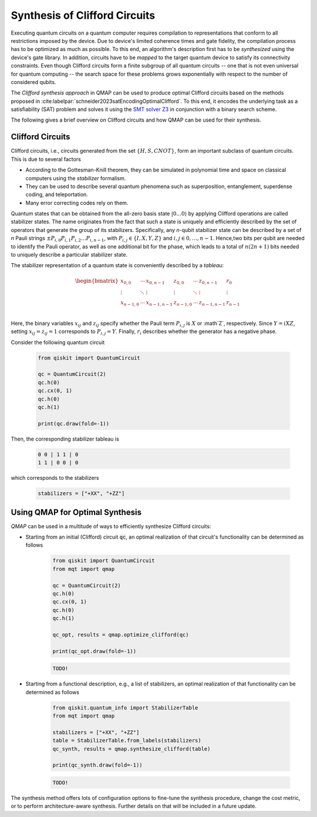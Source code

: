 Synthesis of Clifford Circuits
================================

Executing quantum circuits on a quantum computer requires compilation to representations that conform to all restrictions imposed by the device.
Due to device's limited coherence times and gate fidelity, the compilation process has to be optimized as much as possible.
To this end, an algorithm's description first has to be *synthesized* using the device's gate library.
In addition, circuits have to be *mapped* to the target quantum device to satisfy its connectivity constraints.
Even though Clifford circuits form a finite subgroup of all quantum circuits -- one that is not even universal for quantum computing -- the search space for these problems grows exponentially with respect to the number of considered qubits.

The *Clifford synthesis approach* in QMAP can be used to produce optimal Clifford circuits based on the methods proposed in :cite:labelpar:`schneider2023satEncodingOptimalClifford`.
To this end, it encodes the underlying task as a satisfiability (SAT) problem and solves it using the `SMT solver Z3 <https://github.com/Z3Prover/z3>`_ in conjunction with a binary search scheme.

The following gives a brief overview on Clifford circuits and how QMAP can be used for their synthesis.

Clifford Circuits
#################

Clifford circuits, i.e., circuits generated from the set :math:`\{H, S, \mathit{CNOT}\}`, form an important subclass of quantum circuits.
This is due to several factors

- According to the Gottesman-Knill theorem, they can be simulated in polynomial time and space on classical computers using the *stabilizer* formalism.
- They can be used to describe several quantum phenomena such as superposition, entanglement, superdense coding, and teleportation.
- Many error correcting codes rely on them.

Quantum states that can be obtained from the all-zero basis state :math:`|0\dots 0\rangle` by applying Clifford operations are called stabilizer states.
The name originates from the fact that such a state is uniquely and efficiently described by the set of operators that generate the group of its stabilizers.
Specifically, any *n*-qubit stabilizer state can be described by a set of *n* Pauli strings :math:`\pm P_{i,0}P_{i,1}P_{i,2}\dots P_{i,n-1}`, with :math:`P_{i,j}\in\{I, X, Y, Z\}` and :math:`i, j\in 0,\dots, n-1`.
Hence,two bits per qubit are needed to identify the Pauli operator, as well as one additional bit for the phase, which leads to a total of :math:`n(2n+1)` bits needed to uniquely describe a particular stabilizer state.

The stabilizer representation of a quantum state is conveniently described by a *tableau*:

.. math::

    \begin{bmatrix}
        x_{0,0}   & \cdots & x_{0,n-1}   & z_{0,0}    & \cdots & z_{0,n-1}   & r_0    \\
        \vdots    & \ddots &  \vdots         & \vdots     & \ddots &    \vdots         & \vdots \\
        x_{n-1,0} & \cdots & x_{n-1,n-1} & z_{n-1,0} & \cdots & z_{n-1,n-1} & r_{n-1}  \\
    \end{bmatrix}

Here, the binary variables :math:`x_{ij}` and :math:`z_{ij}` specify whether the Pauli term :math:`P_{i,j}` is :math:`X` or :math`Z`, respectively.
Since :math:`Y = iXZ`, setting :math:`x_{ij} = z_{ij} = 1` corresponds to :math:`P_{i,j}=Y`.
Finally, :math:`r_i` describes whether the generator has a negative phase.

Consider the following quantum circuit

    .. code-block:: python3

        from qiskit import QuantumCircuit

        qc = QuantumCircuit(2)
        qc.h(0)
        qc.cx(0, 1)
        qc.h(0)
        qc.h(1)

        print(qc.draw(fold=-1))

Then, the corresponding stabilizer tableau is

    .. code-block:: console

        0 0 | 1 1 | 0
        1 1 | 0 0 | 0

which corresponds to the stabilizers

    .. code-block:: python3

        stabilizers = ["+XX", "+ZZ"]

Using QMAP for Optimal Synthesis
################################

*QMAP* can be used in a multitude of ways to efficiently synthesize Clifford circuits:

- Starting from an initial (Clifford) circuit :code:`qc`, an optimal realization of that circuit's functionality can be determined as follows

    .. code-block:: python3

        from qiskit import QuantumCircuit
        from mqt import qmap

        qc = QuantumCircuit(2)
        qc.h(0)
        qc.cx(0, 1)
        qc.h(0)
        qc.h(1)

        qc_opt, results = qmap.optimize_clifford(qc)

        print(qc_opt.draw(fold=-1))

    .. code-block:: console

        TODO!

- Starting from a functional description, e.g., a list of stabilizers, an optimal realization of that functionality can be determined as follows

    .. code-block:: python3

        from qiskit.quantum_info import StabilizerTable
        from mqt import qmap

        stabilizers = ["+XX", "+ZZ"]
        table = StabilizerTable.from_labels(stabilizers)
        qc_synth, results = qmap.synthesize_clifford(table)

        print(qc_synth.draw(fold=-1))

    .. code-block:: console

        TODO!

The synthesis method offers lots of configuration options to fine-tune the synthesis procedure, change the cost metric, or to perform architecture-aware synthesis. Further details on that will be included in a future update.
